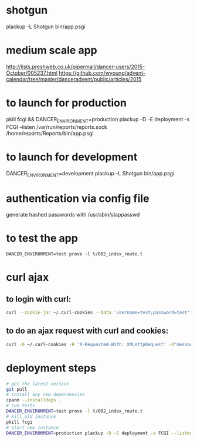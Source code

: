 * shotgun
  plackup -L Shotgun bin/app.psgi
* medium scale app
  http://lists.preshweb.co.uk/pipermail/dancer-users/2015-October/005237.html
  https://github.com/wyoung/advent-calendar/tree/master/danceradvent/public/articles/2015

* to launch for production
pkill fcgi && DANCER_ENVIRONMENT=production plackup -D -E deployment -s FCGI --listen  /var/run/reports/reports.sock /home/reports/Reports/bin/app.psgi
* to launch for development
DANCER_ENVIRONMENT=development plackup -L Shotgun bin/app.psgi
* authentication via config file
  generate hashed passwords with /usr/sbin/slappasswd
* to test the app
#+BEGIN_SRC 
DANCER_ENVIRONMENT=test prove -l t/002_index_route.t
#+END_SRC
* curl ajax
** to login with curl:
#+BEGIN_SRC bash
curl --cookie-jar ~/.curl-cookies --data 'username=test;password=test' localhost:5000/login

#+END_SRC
**  to do an ajax request with curl and cookies:
#+BEGIN_SRC bash
curl -b ~/.curl-cookies -H 'X-Requested-With: XMLHttpRequest' -d"message=hello" localhost:5000/time
#+END_SRC
  
* deployment steps
#+BEGIN_SRC bash
# get the latest version
git pull
# install any new dependencies
cpanm --installdeps .
# run tests
DANCER_ENVIRONMENT=test prove -l t/002_index_route.t
# kill old instance
pkill fcgi
# start new instance
DANCER_ENVIRONMENT=production plackup -D -E deployment -s FCGI --listen  /var/run/reports/reports.sock /home/reports/Reports/bin/app.psgi
#+END_SRC
